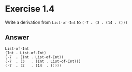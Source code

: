 * Exercise 1.4
Write a derivation from =List-of-Int= to =(-7 . (3 . (14 . ()))=

** Answer
#+BEGIN_SRC
List-of-Int
(Int . List-of-Int)
(-7  . (Int . List-of-Int))
(-7  . (3   . (Int . List-of-Int)))
(-7  . (3   . (14  . ())))
#+END_SRC
